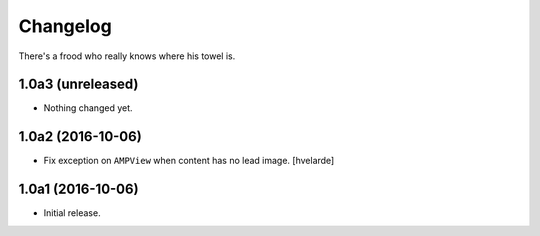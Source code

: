 Changelog
=========

There's a frood who really knows where his towel is.

1.0a3 (unreleased)
------------------

- Nothing changed yet.


1.0a2 (2016-10-06)
------------------

- Fix exception on ``AMPView`` when content has no lead image.
  [hvelarde]


1.0a1 (2016-10-06)
------------------

- Initial release.

